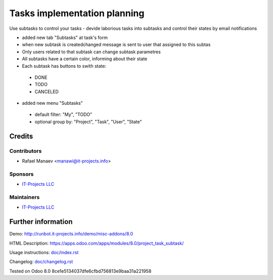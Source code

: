 =============================
Tasks implementation planning
=============================

Use subtasks to control your tasks - devide laborious tasks into subtasks and control their states by email notifications

* added new tab "Subtasks" at task's form
* when new subtask is created\changed message is sent to user that assigned to this subtas
* Only users related to that subtask can change subtask parametres
* All subtasks have a certain color, informing about their state
* Each subtask has buttons to swith state:

 * DONE
 * TODO
 * CANCELED

* added new menu "Subtasks"

 * default filter: "My", "TODO"
 * optional group by: "Project", "Task", "User", "State"

Credits
=======

Contributors
------------
* Rafael Manaev <manawi@it-projects.info>

Sponsors
--------
* `IT-Projects LLC <https://it-projects.info>`__

Maintainers
-----------
* `IT-Projects LLC <https://it-projects.info>`__

Further information
===================

Demo: http://runbot.it-projects.info/demo/misc-addons/8.0

HTML Description: https://apps.odoo.com/apps/modules/8.0/project_task_subtask/

Usage instructions: `<doc/index.rst>`_

Changelog: `<doc/changelog.rst>`_

Tested on Odoo 8.0  8ce1e5134037dfe6cfbd756813e9baa31a221958
